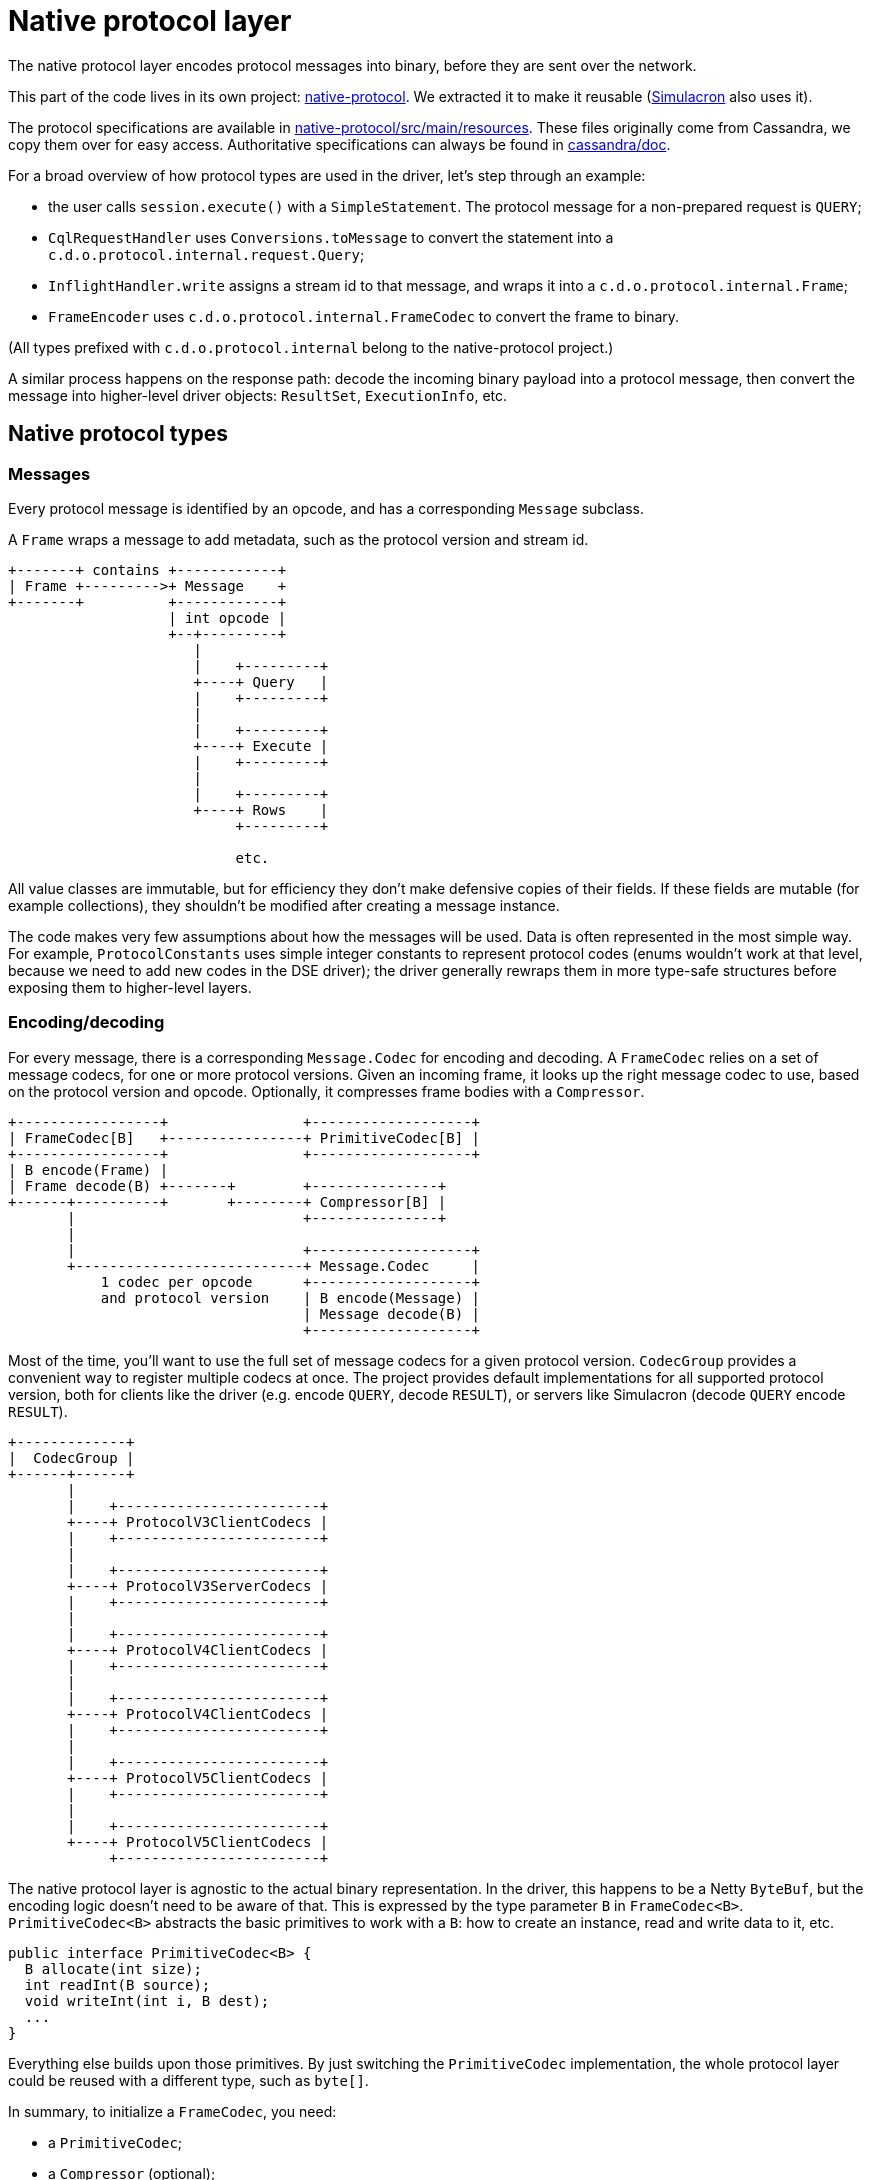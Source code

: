 = Native protocol layer

The native protocol layer encodes protocol messages into binary, before they are sent over the network.

This part of the code lives in its own project: https://github.com/datastax/native-protocol[native-protocol].
We extracted it to make it reusable (https://github.com/datastax/simulacron[Simulacron] also uses it).

The protocol specifications are available in https://github.com/datastax/native-protocol/tree/1.x/src/main/resources[native-protocol/src/main/resources].
These files originally come from Cassandra, we copy them over for easy access.
Authoritative specifications can always be found in https://github.com/apache/cassandra/tree/trunk/doc[cassandra/doc].

For a broad overview of how protocol types are used in the driver, let's step through an example:

* the user calls `session.execute()` with a `SimpleStatement`.
The protocol message for a non-prepared request is `QUERY`;
* `CqlRequestHandler` uses `Conversions.toMessage` to convert the statement into a `c.d.o.protocol.internal.request.Query`;
* `InflightHandler.write` assigns a stream id to that message, and wraps it into a `c.d.o.protocol.internal.Frame`;
* `FrameEncoder` uses `c.d.o.protocol.internal.FrameCodec` to convert the frame to binary.

(All types prefixed with `c.d.o.protocol.internal` belong to the native-protocol project.)

A similar process happens on the response path: decode the incoming binary payload into a protocol message, then convert the message into higher-level driver objects: `ResultSet`, `ExecutionInfo`, etc.

== Native protocol types

=== Messages

Every protocol message is identified by an opcode, and has a corresponding `Message` subclass.

A `Frame` wraps a message to add metadata, such as the protocol version and stream id.

[source,dita]
----
+-------+ contains +------------+
| Frame +--------->+ Message    +
+-------+          +------------+
                   | int opcode |
                   +--+---------+
                      |
                      |    +---------+
                      +----+ Query   |
                      |    +---------+
                      |
                      |    +---------+
                      +----+ Execute |
                      |    +---------+
                      |
                      |    +---------+
                      +----+ Rows    |
                           +---------+

                           etc.
----

All value classes are immutable, but for efficiency they don't make defensive copies of their fields.
If these fields are mutable (for example collections), they shouldn't be modified after creating a message instance.

The code makes very few assumptions about how the messages will be used.
Data is often represented in the most simple way.
For example, `ProtocolConstants` uses simple integer constants to represent protocol codes (enums wouldn't work at that level, because we need to add new codes in the DSE driver);
the driver generally rewraps them in more type-safe structures before exposing them to higher-level layers.

=== Encoding/decoding

For every message, there is a corresponding `Message.Codec` for encoding and decoding.
A `FrameCodec` relies on a set of message codecs, for one or more protocol versions.
Given an incoming frame, it looks up the right message codec to use, based on the protocol version and opcode.
Optionally, it compresses frame bodies with a `Compressor`.

[source,dita]
----
+-----------------+                +-------------------+
| FrameCodec[B]   +----------------+ PrimitiveCodec[B] |
+-----------------+                +-------------------+
| B encode(Frame) |
| Frame decode(B) +-------+        +---------------+
+------+----------+       +--------+ Compressor[B] |
       |                           +---------------+
       |
       |                           +-------------------+
       +---------------------------+ Message.Codec     |
           1 codec per opcode      +-------------------+
           and protocol version    | B encode(Message) |
                                   | Message decode(B) |
                                   +-------------------+
----

Most of the time, you'll want to use the full set of message codecs for a given protocol version.
`CodecGroup` provides a convenient way to register multiple codecs at once.
The project provides default implementations for all supported protocol version, both for clients like the driver (e.g.
encode `QUERY`, decode `RESULT`), or servers like Simulacron (decode `QUERY` encode `RESULT`).

[source,dita]
----
+-------------+
|  CodecGroup |
+------+------+
       |
       |    +------------------------+
       +----+ ProtocolV3ClientCodecs |
       |    +------------------------+
       |
       |    +------------------------+
       +----+ ProtocolV3ServerCodecs |
       |    +------------------------+
       |
       |    +------------------------+
       +----+ ProtocolV4ClientCodecs |
       |    +------------------------+
       |
       |    +------------------------+
       +----+ ProtocolV4ClientCodecs |
       |    +------------------------+
       |
       |    +------------------------+
       +----+ ProtocolV5ClientCodecs |
       |    +------------------------+
       |
       |    +------------------------+
       +----+ ProtocolV5ClientCodecs |
            +------------------------+
----

The native protocol layer is agnostic to the actual binary representation.
In the driver, this happens to be a Netty `ByteBuf`, but the encoding logic doesn't need to be aware of that.
This is expressed by the type parameter `B` in `FrameCodec<B>`.
`PrimitiveCodec<B>` abstracts the basic primitives to work with a `B`: how to create an instance, read and write data to it, etc.

[source,java]
----
public interface PrimitiveCodec<B> {
  B allocate(int size);
  int readInt(B source);
  void writeInt(int i, B dest);
  ...
}
----

Everything else builds upon those primitives.
By just switching the `PrimitiveCodec` implementation, the whole protocol layer could be reused with a different type, such as `byte[]`.

In summary, to initialize a `FrameCodec`, you need:

* a `PrimitiveCodec`;
* a `Compressor` (optional);
* one or more ``CodecGroup``s.

== Integration in the driver

The driver initializes its `FrameCodec` in `DefaultDriverContext.buildFrameCodec()`.

* the primitive codec is `ByteBufPrimitiveCodec`, which implements the basic primitives for Netty's `ByteBuf`;
* the compressor comes from `DefaultDriverContext.buildCompressor()`, which determines the implementation from the configuration;
* it is built with `FrameCodec.defaultClient`, which is a shortcut to use the default client groups: `ProtocolV3ClientCodecs`, `ProtocolV4ClientCodecs` and `ProtocolV5ClientCodecs`.

== Extension points

The default frame codec can be replaced by link:../common/context/#overriding-a-context-component[extending the context] to override `buildFrameCodec`.
This can be used to add or remove a protocol version, or replace a particular codec.

If protocol versions change, `ProtocolVersionRegistry` will likely be affected as well.

Also, depending on the nature of the protocol changes, the driver's link:../request_execution/#request-processors[request processors] might require some adjustments: either replace them, or introduce separate ones (possibly with new `executeXxx()` methods on a custom session interface).
